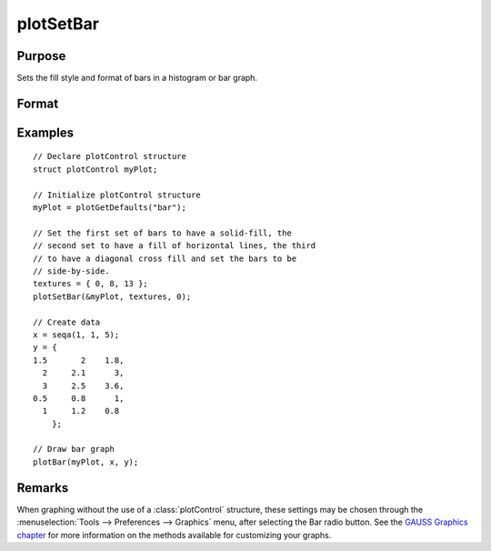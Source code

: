 
plotSetBar
==============================================

Purpose
----------------
Sets the fill style and format of bars in a histogram or bar graph.

Format
----------------
.. function:: plotSetBar(&myPlot, fillType, barStacked)

    :param &myPlot: A :class:`plotControl` structure pointer.
    :type &myPlot: struct pointer

    :param fillType: where *N* is the number of bar styles to set.

        .. csv-table::
            :widths: auto

            "0", "Solid, beveled edge"
            "1", "Solid"
            "2", "Dense 1"
            "3", "Dense 2"
            "4", "Dense 3"
            "5", "Dense 4"
            "6", "Dense 5"
            "7", "Dense 6"
            "8", "Horizontal lines"
            "9", "Vertical lines"
            "10", "Cross pattern"
            "11", "B diagonal pattern"
            "12", "F diagonal pattern"
            "13", "Diagonal Cross"

    :type fillType: Nx1 vector

    :param barStacked: 1 for stacked or 0 for side-by-side bars.
    :type barStacked: Scalar

Examples
----------------

::

    // Declare plotControl structure
    struct plotControl myPlot;

    // Initialize plotControl structure
    myPlot = plotGetDefaults("bar");

    // Set the first set of bars to have a solid-fill, the
    // second set to have a fill of horizontal lines, the third
    // to have a diagonal cross fill and set the bars to be
    // side-by-side.
    textures = { 0, 8, 13 };
    plotSetBar(&myPlot, textures, 0);

    // Create data
    x = seqa(1, 1, 5);
    y = {
    1.5       2    1.8,
      2     2.1      3,
      3     2.5    3.6,
    0.5     0.8      1,
      1     1.2    0.8
    	};

    // Draw bar graph
    plotBar(myPlot, x, y);

.. figure:: _static/images/plotsetbar.png

Remarks
-------

When graphing without the use of a :class:`plotControl` structure, these settings
may be chosen through the :menuselection:`Tools --> Preferences --> Graphics` menu, after
selecting the Bar radio button. See the `GAUSS Graphics chapter <GG-GAUSSGraphics.html>`_ for
more information on the methods available for customizing your graphs.

.. seealso:: Functions :func:`plotBar`, :func:`plotGetDefaults`, :func:`plotHist`
